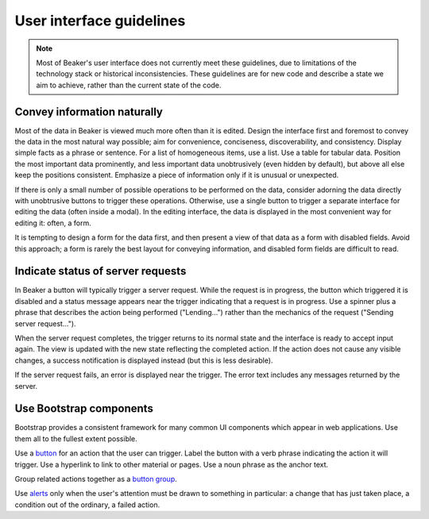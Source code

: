 
.. _ui-guidelines:

User interface guidelines
=========================

.. note::

   Most of Beaker's user interface does not currently meet these guidelines, 
   due to limitations of the technology stack or historical inconsistencies. 
   These guidelines are for new code and describe a state we aim to achieve, 
   rather than the current state of the code.

Convey information naturally
----------------------------

Most of the data in Beaker is viewed much more often than it is edited. Design 
the interface first and foremost to convey the data in the most natural way 
possible; aim for convenience, conciseness, discoverability, and consistency. 
Display simple facts as a phrase or sentence. For a list of homogeneous items, 
use a list. Use a table for tabular data. Position the most important data 
prominently, and less important data unobtrusively (even hidden by default), 
but above all else keep the positions consistent. Emphasize a piece of 
information only if it is unusual or unexpected.

If there is only a small number of possible operations to be performed on the 
data, consider adorning the data directly with unobtrusive buttons to trigger 
these operations. Otherwise, use a single button to trigger a separate 
interface for editing the data (often inside a modal). In the editing 
interface, the data is displayed in the most convenient way for editing it: 
often, a form.

It is tempting to design a form for the data first, and then present a view of 
that data as a form with disabled fields. Avoid this approach; a form is rarely 
the best layout for conveying information, and disabled form fields are 
difficult to read.

Indicate status of server requests
----------------------------------

In Beaker a button will typically trigger a server request. While the request 
is in progress, the button which triggered it is disabled and a status message 
appears near the trigger indicating that a request is in progress. Use 
a spinner plus a phrase that describes the action being performed 
("Lending...") rather than the mechanics of the request ("Sending server 
request...").

When the server request completes, the trigger returns to its normal state and 
the interface is ready to accept input again. The view is updated with the new 
state reflecting the completed action. If the action does not cause any visible 
changes, a success notification is displayed instead (but this is less 
desirable).

If the server request fails, an error is displayed near the trigger. The error 
text includes any messages returned by the server.

Use Bootstrap components
------------------------

Bootstrap provides a consistent framework for many common UI components which 
appear in web applications. Use them all to the fullest extent possible.

Use a `button <http://getbootstrap.com/2.3.2/base-css.html#buttons>`_ for an 
action that the user can trigger. Label the button with a verb phrase 
indicating the action it will trigger. Use a hyperlink to link to other 
material or pages. Use a noun phrase as the anchor text.

Group related actions together as a `button group 
<http://getbootstrap.com/2.3.2/components.html#buttonGroups>`_.

Use `alerts <http://getbootstrap.com/2.3.2/components.html#alerts>`_ only when 
the user's attention must be drawn to something in particular: a change that 
has just taken place, a condition out of the ordinary, a failed action.
